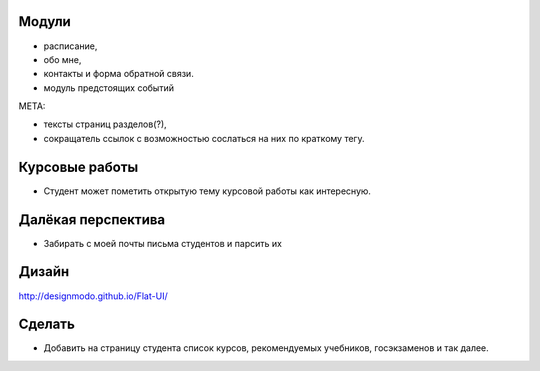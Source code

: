 Модули
======
- расписание,
- обо мне,
- контакты и форма обратной связи.
- модуль предстоящих событий

МЕТА:

- тексты страниц разделов(?),
- сокращатель ссылок с возможностью сослаться на них по краткому тегу.

Курсовые работы
===============
- Студент может пометить открытую тему курсовой работы как интересную.


Далёкая перспектива
===================
- Забирать с моей почты письма студентов и парсить их

Дизайн
======

http://designmodo.github.io/Flat-UI/

Сделать
=======

- Добавить на страницу студента список курсов, рекомендуемых учебников, госэкзаменов и так далее.